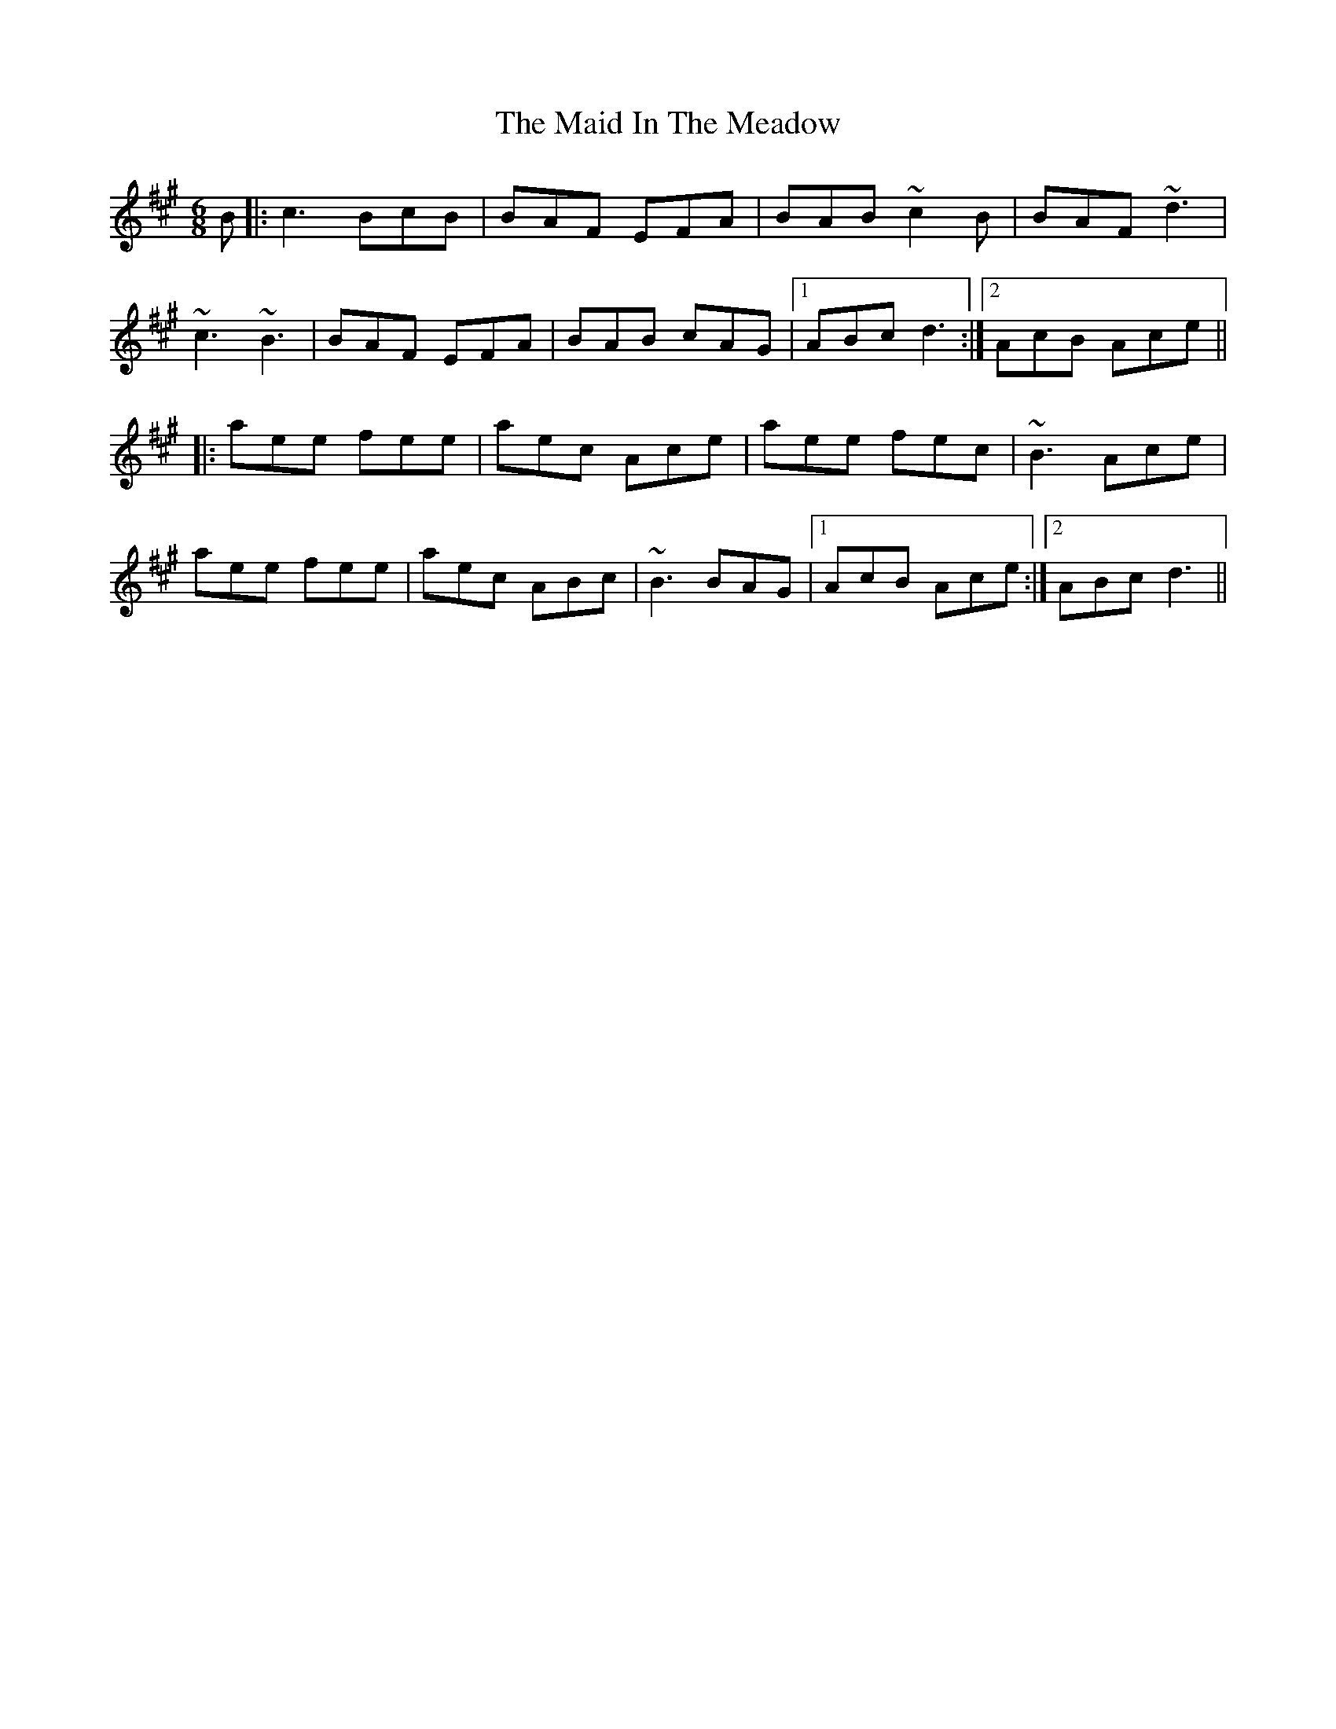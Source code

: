 X: 24957
T: Maid In The Meadow, The
R: jig
M: 6/8
K: Amajor
B|:c3 BcB|BAF EFA|BAB ~c2B|BAF ~d3|
~c3 ~B3|BAF EFA|BAB cAG|1 ABc d3:|2 AcB Ace||
|:aee fee|aec Ace|aee fec|~B3 Ace|
aee fee|aec ABc|~B3 BAG|1 AcB Ace:|2 ABc d3||

